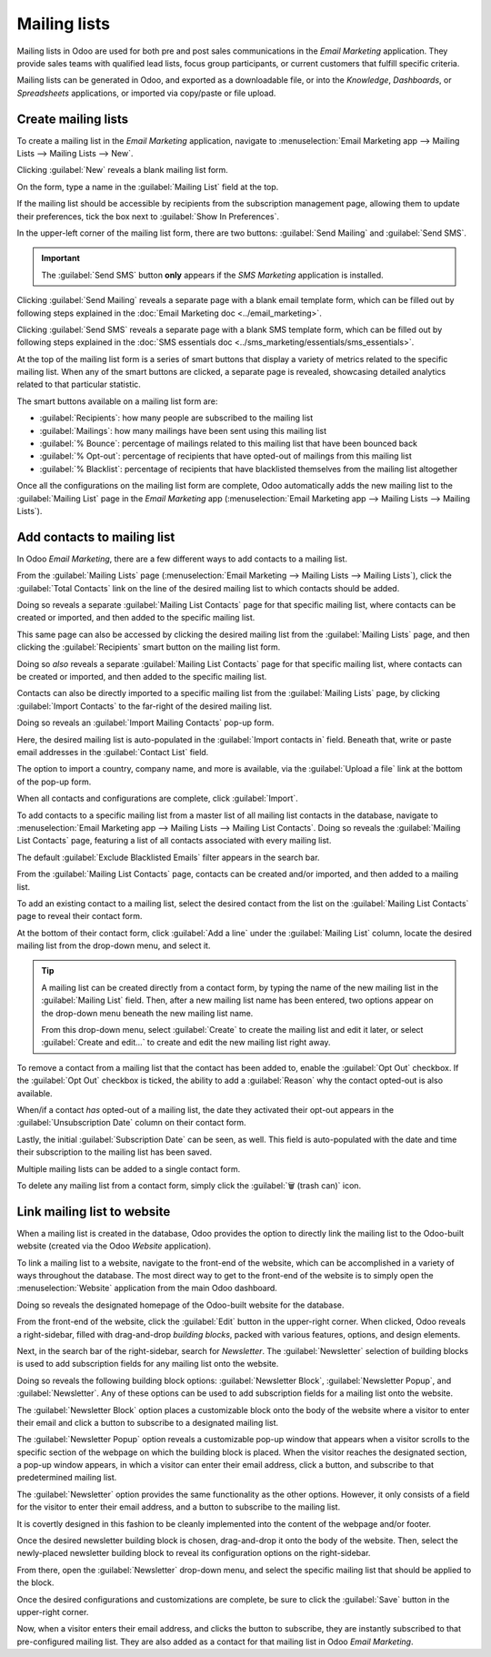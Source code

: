 =============
Mailing lists
=============

Mailing lists in Odoo are used for both pre and post sales communications in the *Email Marketing*
application. They provide sales teams with qualified lead lists, focus group participants, or
current customers that fulfill specific criteria.

Mailing lists can be generated in Odoo, and exported as a downloadable file, or into the
*Knowledge*, *Dashboards*, or *Spreadsheets* applications, or imported via copy/paste or file
upload.

Create mailing lists
====================

To create a mailing list in the *Email Marketing* application, navigate to :menuselection:`Email
Marketing app --> Mailing Lists --> Mailing Lists --> New`.

Clicking :guilabel:`New` reveals a blank mailing list form.

.. image:: mailing_lists/new-mailing-list-form.png
   :align: center
   :alt: View of the mailing list form in the Odoo Email Marketing application.

On the form, type a name in the :guilabel:`Mailing List` field at the top.

If the mailing list should be accessible by recipients from the subscription management page,
allowing them to update their preferences, tick the box next to :guilabel:`Show In Preferences`.

In the upper-left corner of the mailing list form, there are two buttons: :guilabel:`Send Mailing`
and :guilabel:`Send SMS`.

.. important::
   The :guilabel:`Send SMS` button **only** appears if the *SMS Marketing* application is installed.

Clicking :guilabel:`Send Mailing` reveals a separate page with a blank email template form, which
can be filled out by following steps explained in the :doc:`Email Marketing doc
<../email_marketing>`.

Clicking :guilabel:`Send SMS` reveals a separate page with a blank SMS template form, which can be
filled out by following steps explained in the :doc:`SMS essentials doc
<../sms_marketing/essentials/sms_essentials>`.

At the top of the mailing list form is a series of smart buttons that display a variety of metrics
related to the specific mailing list. When any of the smart buttons are clicked, a separate page is
revealed, showcasing detailed analytics related to that particular statistic.

The smart buttons available on a mailing list form are:

- :guilabel:`Recipients`: how many people are subscribed to the mailing list
- :guilabel:`Mailings`: how many mailings have been sent using this mailing list
- :guilabel:`% Bounce`: percentage of mailings related to this mailing list that have been bounced
  back
- :guilabel:`% Opt-out`: percentage of recipients that have opted-out of mailings from this mailing
  list
- :guilabel:`% Blacklist`: percentage of recipients that have blacklisted themselves from the
  mailing list altogether

Once all the configurations on the mailing list form are complete, Odoo automatically adds the new
mailing list to the :guilabel:`Mailing List` page in the *Email Marketing* app
(:menuselection:`Email Marketing app --> Mailing Lists --> Mailing Lists`).

Add contacts to mailing list
============================

In Odoo *Email Marketing*, there are a few different ways to add contacts to a mailing list.

From the :guilabel:`Mailing Lists` page (:menuselection:`Email Marketing --> Mailing Lists -->
Mailing Lists`), click the :guilabel:`Total Contacts` link on the line of the desired mailing list
to which contacts should be added.

Doing so reveals a separate :guilabel:`Mailing List Contacts` page for that specific mailing list,
where contacts can be created or imported, and then added to the specific mailing list.

This same page can also be accessed by clicking the desired mailing list from the :guilabel:`Mailing
Lists` page, and then clicking the :guilabel:`Recipients` smart button on the mailing list form.

Doing so *also* reveals a separate :guilabel:`Mailing List Contacts` page for that specific mailing
list, where contacts can be created or imported, and then added to the specific mailing list.

Contacts can also be directly imported to a specific mailing list from the :guilabel:`Mailing Lists`
page, by clicking :guilabel:`Import Contacts` to the far-right of the desired mailing list.

.. image:: mailing_lists/import-contacts-button.png
   :align: center
   :alt: The import contacts button of a mailing list line in Odoo Email Marketing.

Doing so reveals an :guilabel:`Import Mailing Contacts` pop-up form.

.. image:: mailing_lists/import-mailing-contacts-popup.png
   :align: center
   :alt: The import mailing contacts pop-up form that appears in Odoo Email Marketing.

Here, the desired mailing list is auto-populated in the :guilabel:`Import contacts in` field.
Beneath that, write or paste email addresses in the :guilabel:`Contact List` field.

The option to import a country, company name, and more is available, via the :guilabel:`Upload a
file` link at the bottom of the pop-up form.

When all contacts and configurations are complete, click :guilabel:`Import`.

To add contacts to a specific mailing list from a master list of all mailing list contacts in the
database, navigate to :menuselection:`Email Marketing app --> Mailing Lists --> Mailing List
Contacts`. Doing so reveals the :guilabel:`Mailing List Contacts` page, featuring a list of all
contacts associated with every mailing list.

.. image:: mailing_lists/mailing-list-page.png
   :align: center
   :alt: The Mailing List page in the Odoo Email Marketing application.

The default :guilabel:`Exclude Blacklisted Emails` filter appears in the search bar.

From the :guilabel:`Mailing List Contacts` page, contacts can be created and/or imported, and then
added to a mailing list.

To add an existing contact to a mailing list, select the desired contact from the list on the
:guilabel:`Mailing List Contacts` page to reveal their contact form.

At the bottom of their contact form, click :guilabel:`Add a line` under the :guilabel:`Mailing List`
column, locate the desired mailing list from the drop-down menu, and select it.

.. image:: mailing_lists/contact-form-mailing-list-add.png
   :align: center
   :alt: The Add a line for mailing lists on a standard contact form in Odoo Email Marketing.

.. tip::
   A mailing list can be created directly from a contact form, by typing the name of the new mailing
   list in the :guilabel:`Mailing List` field. Then, after a new mailing list name has been entered,
   two options appear on the drop-down menu beneath the new mailing list name.

   From this drop-down menu, select :guilabel:`Create` to create the mailing list and edit it later,
   or select :guilabel:`Create and edit...` to create and edit the new mailing list right away.

To remove a contact from a mailing list that the contact has been added to, enable the
:guilabel:`Opt Out` checkbox. If the :guilabel:`Opt Out` checkbox is ticked, the ability to add a
:guilabel:`Reason` why the contact opted-out is also available.

When/if a contact *has* opted-out of a mailing list, the date they activated their opt-out appears
in the :guilabel:`Unsubscription Date` column on their contact form.

Lastly, the initial :guilabel:`Subscription Date` can be seen, as well. This field is auto-populated
with the date and time their subscription to the mailing list has been saved.

Multiple mailing lists can be added to a single contact form.

To delete any mailing list from a contact form, simply click the :guilabel:`🗑️ (trash can)` icon.

Link mailing list to website
============================

When a mailing list is created in the database, Odoo provides the option to directly link the
mailing list to the Odoo-built website (created via the Odoo *Website* application).

To link a mailing list to a website, navigate to the front-end of the website, which can be
accomplished in a variety of ways throughout the database. The most direct way to get to the
front-end of the website is to simply open the :menuselection:`Website` application from the main
Odoo dashboard.

Doing so reveals the designated homepage of the Odoo-built website for the database.

From the front-end of the website, click the :guilabel:`Edit` button in the upper-right corner. When
clicked, Odoo reveals a right-sidebar, filled with drag-and-drop *building blocks*, packed with
various features, options, and design elements.

Next, in the search bar of the right-sidebar, search for `Newsletter`. The :guilabel:`Newsletter`
selection of building blocks is used to add subscription fields for any mailing list onto the
website.

.. image:: mailing_lists/newsletter-block-search.png
   :align: center
   :alt: View of how to quickly search for Newsletter blocks in the Odoo Website application.

Doing so reveals the following building block options: :guilabel:`Newsletter Block`,
:guilabel:`Newsletter Popup`, and :guilabel:`Newsletter`. Any of these options can be used to add
subscription fields for a mailing list onto the website.

The :guilabel:`Newsletter Block` option places a customizable block onto the body of the website
where a visitor to enter their email and click a button to subscribe to a designated mailing list.

.. image:: mailing_lists/newsletter-block-sample.png
   :align: center
   :alt: Sample of how a newsletter block appears on an Odoo Website.

The :guilabel:`Newsletter Popup` option reveals a customizable pop-up window that appears when a
visitor scrolls to the specific section of the webpage on which the building block is placed. When
the visitor reaches the designated section, a pop-up window appears, in which a visitor can enter
their email address, click a button, and subscribe to that predetermined mailing list.

.. image:: mailing_lists/newsletter-popup-sample.png
   :align: center
   :alt: Sample of how a newsletter popup block appears on an Odoo Website.

The :guilabel:`Newsletter` option provides the same functionality as the other options. However, it
only consists of a field for the visitor to enter their email address, and a button to subscribe to
the mailing list.

It is covertly designed in this fashion to be cleanly implemented into the content of the webpage
and/or footer.

.. image:: mailing_lists/newsletter-sample.png
   :align: center
   :alt: Sample of how a newsletter block appears on an Odoo Website.

Once the desired newsletter building block is chosen, drag-and-drop it onto the body of the
website. Then, select the newly-placed newsletter building block to reveal its configuration options
on the right-sidebar.

From there, open the :guilabel:`Newsletter` drop-down menu, and select the specific mailing list
that should be applied to the block.

.. image:: mailing_lists/newsletter-dropdown-customize-sidebar.png
   :align: center
   :alt: The newsletter drop-down menu in the customize sidebar that appears in Odoo Website.

Once the desired configurations and customizations are complete, be sure to click the
:guilabel:`Save` button in the upper-right corner.

Now, when a visitor enters their email address, and clicks the button to subscribe, they are
instantly subscribed to that pre-configured mailing list. They are also added as a contact for that
mailing list in Odoo *Email Marketing*.

.. seealso::
   - :doc:`../email_marketing`
   - :doc:`unsubscriptions`
